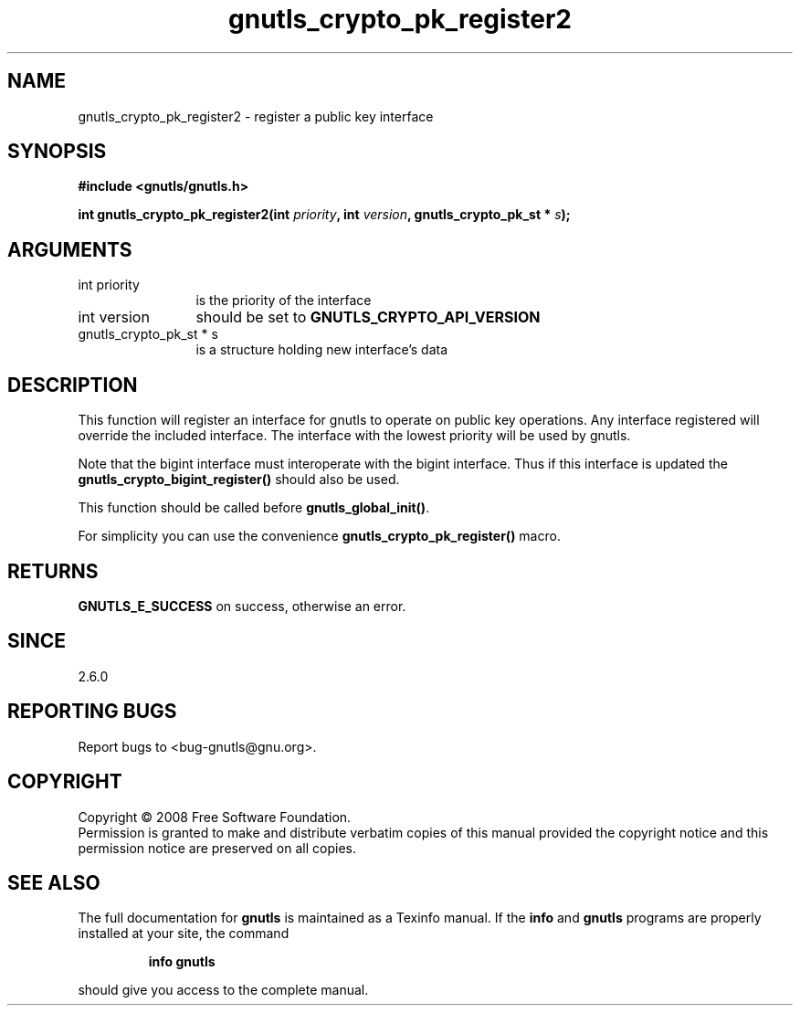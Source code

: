 .\" DO NOT MODIFY THIS FILE!  It was generated by gdoc.
.TH "gnutls_crypto_pk_register2" 3 "2.6.5" "gnutls" "gnutls"
.SH NAME
gnutls_crypto_pk_register2 \- register a public key interface
.SH SYNOPSIS
.B #include <gnutls/gnutls.h>
.sp
.BI "int gnutls_crypto_pk_register2(int " priority ", int " version ", gnutls_crypto_pk_st * " s ");"
.SH ARGUMENTS
.IP "int priority" 12
is the priority of the interface
.IP "int version" 12
should be set to \fBGNUTLS_CRYPTO_API_VERSION\fP
.IP "gnutls_crypto_pk_st * s" 12
is a structure holding new interface's data
.SH "DESCRIPTION"
This function will register an interface for gnutls to operate
on public key operations. Any interface registered will override
the included interface. The interface with the lowest
priority will be used by gnutls.

Note that the bigint interface must interoperate with the bigint
interface. Thus if this interface is updated the
\fBgnutls_crypto_bigint_register()\fP should also be used.

This function should be called before \fBgnutls_global_init()\fP.

For simplicity you can use the convenience \fBgnutls_crypto_pk_register()\fP
macro.
.SH "RETURNS"
\fBGNUTLS_E_SUCCESS\fP on success, otherwise an error.
.SH "SINCE"
2.6.0
.SH "REPORTING BUGS"
Report bugs to <bug-gnutls@gnu.org>.
.SH COPYRIGHT
Copyright \(co 2008 Free Software Foundation.
.br
Permission is granted to make and distribute verbatim copies of this
manual provided the copyright notice and this permission notice are
preserved on all copies.
.SH "SEE ALSO"
The full documentation for
.B gnutls
is maintained as a Texinfo manual.  If the
.B info
and
.B gnutls
programs are properly installed at your site, the command
.IP
.B info gnutls
.PP
should give you access to the complete manual.
